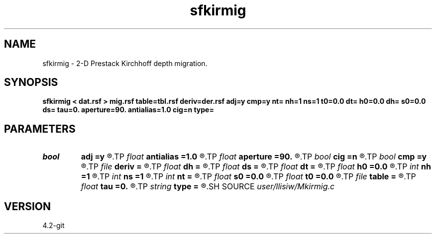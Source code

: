 .TH sfkirmig 1  "APRIL 2023" Madagascar "Madagascar Manuals"
.SH NAME
sfkirmig \- 2-D Prestack Kirchhoff depth migration. 
.SH SYNOPSIS
.B sfkirmig < dat.rsf > mig.rsf table=tbl.rsf deriv=der.rsf adj=y cmp=y nt= nh=1 ns=1 t0=0.0 dt= h0=0.0 dh= s0=0.0 ds= tau=0. aperture=90. antialias=1.0 cig=n type=
.SH PARAMETERS
.PD 0
.TP
.I bool   
.B adj
.B =y
.R  [y/n]	y for migration, n for modeling
.TP
.I float  
.B antialias
.B =1.0
.R  	antialiasing
.TP
.I float  
.B aperture
.B =90.
.R  	migration aperture (in degree)
.TP
.I bool   
.B cig
.B =n
.R  [y/n]	y - output common offset/receiver gathers
.TP
.I bool   
.B cmp
.B =y
.R  [y/n]	y for CMP gather, n for shot gather
.TP
.I file   
.B deriv
.B =
.R  	auxiliary input file name
.TP
.I float  
.B dh
.B =
.R  	offset/receiver sampling
.TP
.I float  
.B ds
.B =
.R  	shot sampling
.TP
.I float  
.B dt
.B =
.R  	time sampling
.TP
.I float  
.B h0
.B =0.0
.R  	offset/receiver origin
.TP
.I int    
.B nh
.B =1
.R  	offset/receiver samples
.TP
.I int    
.B ns
.B =1
.R  	shot samples
.TP
.I int    
.B nt
.B =
.R  	time samples
.TP
.I float  
.B s0
.B =0.0
.R  	shot origin
.TP
.I float  
.B t0
.B =0.0
.R  	time origin
.TP
.I file   
.B table
.B =
.R  	auxiliary input file name
.TP
.I float  
.B tau
.B =0.
.R  	static time-shift (in second)
.TP
.I string 
.B type
.B =
.R  	type of interpolation (default Hermit)
.SH SOURCE
.I user/llisiw/Mkirmig.c
.SH VERSION
4.2-git

